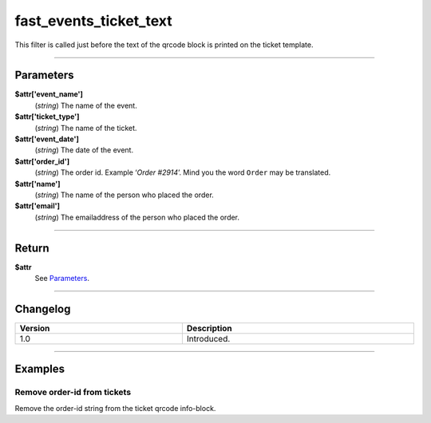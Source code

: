 fast_events_ticket_text
=======================
This filter is called just before the text of the qrcode block is printed on the ticket template.

.. code-block:: php
   :linenos:

   <?php
   function your_filter_ticket_text( $attr ) {
     // Do your manipulation here
     return $attr;
   }
   
   add_filter( 'fast_events_ticket_text', 'your_filter_ticket_text', 10, 1 );
   
----

Parameters
----------
**$attr['event_name']**
    (*string*) The name of the event.
**$attr['ticket_type']**
    (*string*) The name of the ticket.
**$attr['event_date']**
    (*string*) The date of the event.
**$attr['order_id']**
    (*string*) The order id. Example ‘*Order #2914*’. Mind you the word ``Order`` may be translated.
**$attr['name']**
    (*string*) The name of the person who placed the order.
**$attr['email']**
    (*string*) The emailaddress of the person who placed the order.
    
----

Return
------
**$attr**
    See `Parameters`_.

----

Changelog
---------
.. csv-table::
   :header: "Version", "Description"
   :width: 100%
   :widths: auto

   "1.0", "Introduced."

----
  
Examples
--------
Remove order-id from tickets
^^^^^^^^^^^^^^^^^^^^^^^^^^^^
Remove the order-id string from the ticket qrcode info-block.

.. code-block:: php
   :linenos:
   
   <?php
   function your_filter_ticket_text( $attr ) {
     $attr['order_id'] = '';
     return $attr;
   }
   
   add_filter( 'fast_events_ticket_text', 'your_filter_ticket_text', 10, 1 );

